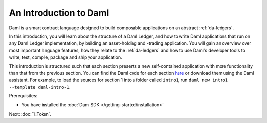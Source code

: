 .. Copyright (c) 2022 Digital Asset (Switzerland) GmbH and/or its affiliates. All rights reserved.
.. SPDX-License-Identifier: Apache-2.0

.. _intro-to-daml:

An Introduction to Daml
=======================

Daml is a smart contract language designed to build composable applications on an abstract :ref:`da-ledgers`.

In this introduction, you will learn about the structure of a Daml Ledger, and how to write Daml applications that run on any Daml Ledger implementation, by building an asset-holding and -trading application. You will gain an overview over most important language features, how they relate to the :ref:`da-ledgers` and how to use Daml's developer tools to write, test, compile, package and ship your application.

This introduction is structured such that each section presents a new self-contained application with more functionality than that from the previous section. You can find the Daml code for each section `here <https://github.com/digital-asset/daml/tree/main/docs/source/daml/intro/daml>`_ or download them using the Daml assistant. For example, to load the sources for section 1 into a folder called ``intro1``, run ``daml new intro1 --template daml-intro-1``.

Prerequisites:

- You have installed the :doc:`Daml SDK </getting-started/installation>`

Next: :doc:`1_Token`.
